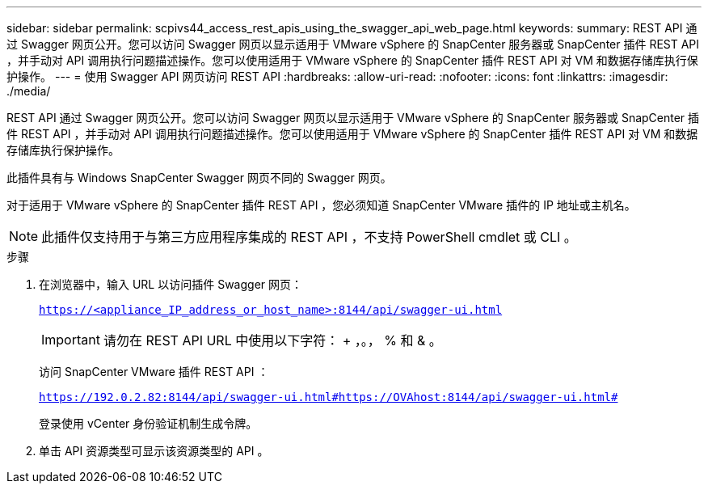 ---
sidebar: sidebar 
permalink: scpivs44_access_rest_apis_using_the_swagger_api_web_page.html 
keywords:  
summary: REST API 通过 Swagger 网页公开。您可以访问 Swagger 网页以显示适用于 VMware vSphere 的 SnapCenter 服务器或 SnapCenter 插件 REST API ，并手动对 API 调用执行问题描述操作。您可以使用适用于 VMware vSphere 的 SnapCenter 插件 REST API 对 VM 和数据存储库执行保护操作。 
---
= 使用 Swagger API 网页访问 REST API
:hardbreaks:
:allow-uri-read: 
:nofooter: 
:icons: font
:linkattrs: 
:imagesdir: ./media/


[role="lead"]
REST API 通过 Swagger 网页公开。您可以访问 Swagger 网页以显示适用于 VMware vSphere 的 SnapCenter 服务器或 SnapCenter 插件 REST API ，并手动对 API 调用执行问题描述操作。您可以使用适用于 VMware vSphere 的 SnapCenter 插件 REST API 对 VM 和数据存储库执行保护操作。

此插件具有与 Windows SnapCenter Swagger 网页不同的 Swagger 网页。

对于适用于 VMware vSphere 的 SnapCenter 插件 REST API ，您必须知道 SnapCenter VMware 插件的 IP 地址或主机名。


NOTE: 此插件仅支持用于与第三方应用程序集成的 REST API ，不支持 PowerShell cmdlet 或 CLI 。

.步骤
. 在浏览器中，输入 URL 以访问插件 Swagger 网页：
+
`https://<appliance_IP_address_or_host_name>:8144/api/swagger-ui.html`

+

IMPORTANT: 请勿在 REST API URL 中使用以下字符： + ，。， % 和 & 。

+
访问 SnapCenter VMware 插件 REST API ：

+
`https://192.0.2.82:8144/api/swagger-ui.html#https://OVAhost:8144/api/swagger-ui.html#`

+
登录使用 vCenter 身份验证机制生成令牌。

. 单击 API 资源类型可显示该资源类型的 API 。

